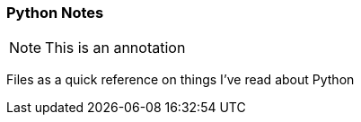 === Python Notes

NOTE: This is an annotation 

Files as a quick reference on things I've read about Python
